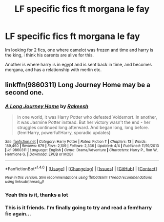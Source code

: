 #+TITLE: LF specific fics ft morgana le fay

* LF specific fics ft morgana le fay
:PROPERTIES:
:Author: PleaseImAFan
:Score: 3
:DateUnix: 1474897400.0
:DateShort: 2016-Sep-26
:FlairText: Request
:END:
Im looking for 2 fics, one where camelot was frozen and time and harry is the king, i think his oarents are alive for this.

Another is where harry is in egypt and is sent back in time, and becomes morgana, and has a relationship with merlin etc.


** linkffn(9860311) Long Journey Home may be a second one.
:PROPERTIES:
:Author: Satanniel
:Score: 8
:DateUnix: 1474898057.0
:DateShort: 2016-Sep-26
:END:

*** [[http://www.fanfiction.net/s/9860311/1/][*/A Long Journey Home/*]] by [[https://www.fanfiction.net/u/236698/Rakeesh][/Rakeesh/]]

#+begin_quote
  In one world, it was Harry Potter who defeated Voldemort. In another, it was Jasmine Potter instead. But her victory wasn't the end - her struggles continued long afterward. And began long, long before. (fem!Harry, powerful!Harry, sporadic updates)
#+end_quote

^{/Site/: [[http://www.fanfiction.net/][fanfiction.net]] *|* /Category/: Harry Potter *|* /Rated/: Fiction T *|* /Chapters/: 13 *|* /Words/: 189,460 *|* /Reviews/: 679 *|* /Favs/: 2,109 *|* /Follows/: 2,336 *|* /Updated/: 4/4 *|* /Published/: 11/19/2013 *|* /id/: 9860311 *|* /Language/: English *|* /Genre/: Drama/Adventure *|* /Characters/: Harry P., Ron W., Hermione G. *|* /Download/: [[http://www.ff2ebook.com/old/ffn-bot/index.php?id=9860311&source=ff&filetype=epub][EPUB]] or [[http://www.ff2ebook.com/old/ffn-bot/index.php?id=9860311&source=ff&filetype=mobi][MOBI]]}

--------------

*FanfictionBot*^{1.4.0} *|* [[[https://github.com/tusing/reddit-ffn-bot/wiki/Usage][Usage]]] | [[[https://github.com/tusing/reddit-ffn-bot/wiki/Changelog][Changelog]]] | [[[https://github.com/tusing/reddit-ffn-bot/issues/][Issues]]] | [[[https://github.com/tusing/reddit-ffn-bot/][GitHub]]] | [[[https://www.reddit.com/message/compose?to=tusing][Contact]]]

^{/New in this version: Slim recommendations using/ ffnbot!slim! /Thread recommendations using/ linksub(thread_id)!}
:PROPERTIES:
:Author: FanfictionBot
:Score: 1
:DateUnix: 1474898074.0
:DateShort: 2016-Sep-26
:END:


*** Yeah this is it, thanks a lot
:PROPERTIES:
:Author: PleaseImAFan
:Score: 1
:DateUnix: 1474899003.0
:DateShort: 2016-Sep-26
:END:


*** This is it friends. I'm finally going to try and read a fem!harry fic again...
:PROPERTIES:
:Author: laserthrasher1
:Score: 1
:DateUnix: 1474908972.0
:DateShort: 2016-Sep-26
:END:
